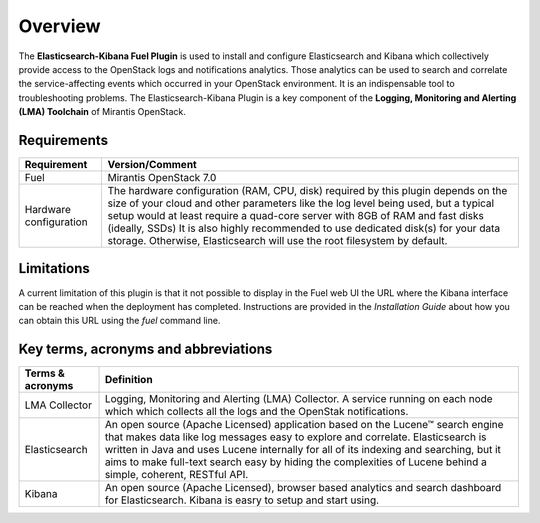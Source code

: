 .. _user_overview:

Overview
========

The **Elasticsearch-Kibana Fuel Plugin** is used to install and configure
Elasticsearch and Kibana which collectively provide access to the OpenStack
logs and notifications analytics.
Those analytics can be used to search and correlate the service-affecting
events which occurred in your OpenStack environment. It is an indispensable
tool to troubleshooting problems.
The Elasticsearch-Kibana Plugin is a key component of the
**Logging, Monitoring and Alerting (LMA) Toolchain** of Mirantis OpenStack.

.. _plugin_requirements:

Requirements
------------

+----------------------------+--------------------------------------------------------------------------------------------+
| **Requirement**            | **Version/Comment**                                                                        |
+============================+============================================================================================+
| Fuel                       | Mirantis OpenStack 7.0                                                                     |
+----------------------------+--------------------------------------------------------------------------------------------+
| Hardware configuration     | The hardware configuration (RAM, CPU, disk) required by this plugin depends on the size    |
|                            | of your cloud and other parameters like the log level being used, but a typical setup      |
|                            | would at least require a quad-core server with 8GB of RAM and fast disks (ideally, SSDs)   |
|                            | It is also highly recommended to use dedicated disk(s) for your data storage. Otherwise,   |
|                            | Elasticsearch will use the root filesystem by default.                                     |
+----------------------------+--------------------------------------------------------------------------------------------+

Limitations
-----------

A current limitation of this plugin is that it not possible to display in the Fuel web UI the URL where the Kibana interface
can be reached when the deployment has completed. Instructions are provided in the *Installation Guide* about how you can
obtain this URL using the `fuel` command line.

Key terms, acronyms and abbreviations
-------------------------------------

+----------------------------+--------------------------------------------------------------------------------------------+
| **Terms & acronyms**       | **Definition**                                                                             |
+============================+============================================================================================+
| LMA Collector              | Logging, Monitoring and Alerting (LMA) Collector. A service running on each node which     |
|                            | which collects all the logs and the OpenStak notifications.                                |
+----------------------------+--------------------------------------------------------------------------------------------+
| Elasticsearch              | An open source (Apache Licensed) application based on the  Lucene™ search engine that makes|
|                            | data like log messages easy to explore and correlate.                                      |
|                            | Elasticsearch is written in Java and uses Lucene internally for all of its indexing and    |
|                            | searching, but it aims to make full-text search easy by hiding the complexities of Lucene  |
|                            | behind a simple, coherent, RESTful API.                                                    |
+----------------------------+--------------------------------------------------------------------------------------------+
| Kibana                     | An open source (Apache Licensed), browser based analytics and search dashboard for         |
|                            | Elasticsearch. Kibana is easry to setup and start using.                                   |
+----------------------------+--------------------------------------------------------------------------------------------+
